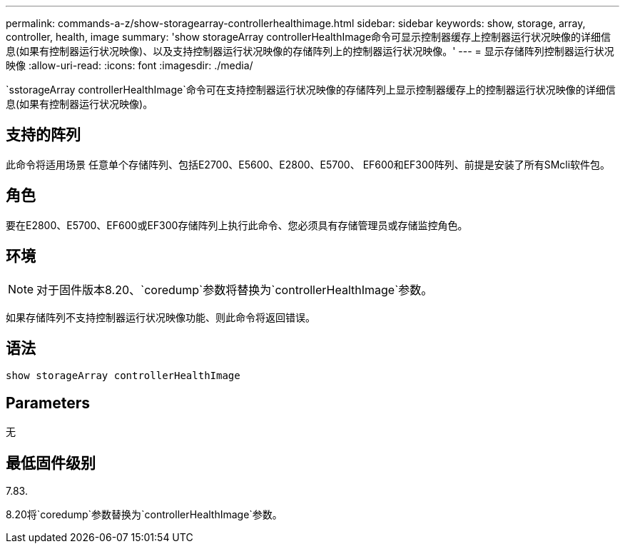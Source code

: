 ---
permalink: commands-a-z/show-storagearray-controllerhealthimage.html 
sidebar: sidebar 
keywords: show, storage, array, controller, health, image 
summary: 'show storageArray controllerHealthImage命令可显示控制器缓存上控制器运行状况映像的详细信息(如果有控制器运行状况映像)、以及支持控制器运行状况映像的存储阵列上的控制器运行状况映像。' 
---
= 显示存储阵列控制器运行状况映像
:allow-uri-read: 
:icons: font
:imagesdir: ./media/


[role="lead"]
`sstorageArray controllerHealthImage`命令可在支持控制器运行状况映像的存储阵列上显示控制器缓存上的控制器运行状况映像的详细信息(如果有控制器运行状况映像)。



== 支持的阵列

此命令将适用场景 任意单个存储阵列、包括E2700、E5600、E2800、E5700、 EF600和EF300阵列、前提是安装了所有SMcli软件包。



== 角色

要在E2800、E5700、EF600或EF300存储阵列上执行此命令、您必须具有存储管理员或存储监控角色。



== 环境

[NOTE]
====
对于固件版本8.20、`coredump`参数将替换为`controllerHealthImage`参数。

====
如果存储阵列不支持控制器运行状况映像功能、则此命令将返回错误。



== 语法

[listing]
----
show storageArray controllerHealthImage
----


== Parameters

无



== 最低固件级别

7.83.

8.20将`coredump`参数替换为`controllerHealthImage`参数。
